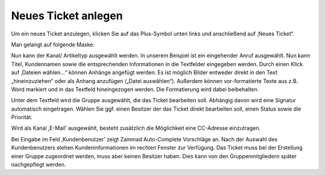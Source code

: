 Neues Ticket anlegen
====================

Um ein neues Ticket anzulegen, klicken Sie auf das Plus-Symbol unten links und anschließend auf ‚Neues Ticket“.

Man gelangt auf folgende Maske:


.. image:: images/gettingstarted/Abb7-Ansicht_Neues_Tel-Ticket_anlegen.jpg


Nun kann der Kanal/ Artikeltyp ausgewählt werden. In unserem Beispiel ist ein eingehender Anruf ausgewählt. Nun kann Titel, Kundennamen sowie die entsprechenden Informationen in die Textfelder eingegeben werden. Durch einen Klick auf ‚Dateien wählen...“ können Anhänge angefügt werden. Es ist möglich Bilder entweder direkt in den Text „hineinzuziehen“ oder als Anhang anzufügen („Datei auswählen“). Außerdem können vor-formatierte Texte aus z.B. Word markiert und in das Textfeld hineingezogen werden. Die Formatierung wird dabei beibehalten.

Unter dem Textfeld wird die Gruppe ausgewählt, die das Ticket bearbeiten soll. Abhängig davon wird eine Signatur automatisch eingetragen. Wählen Sie ggf. einen Besitzer der das Ticket direkt bearbeiten soll, einen Status sowie die Priorität.

Wird als Kanal ‚E-Mail’ ausgewählt, besteht zusätzlich die Möglichkeit eine CC-Adresse einzutragen.


.. image:: images/gettingstarted/Abb8-Ticket-Erstellmaske_mit_Kundeninfos.jpg

Bei Eingabe im Feld ‚Kundenbenutzer’ zeigt Zammad Auto-Complete Vorschläge an. Nach der Auswahl des Kundenbenutzers stehen Kundeninformationen im rechten Fenster zur Verfügung.
Das Ticket muss bei der Erstellung einer Gruppe zugeordnet werden, muss aber keinen Besitzer haben. Dies kann von den Gruppenmitgliedern später nachgepflegt werden.

